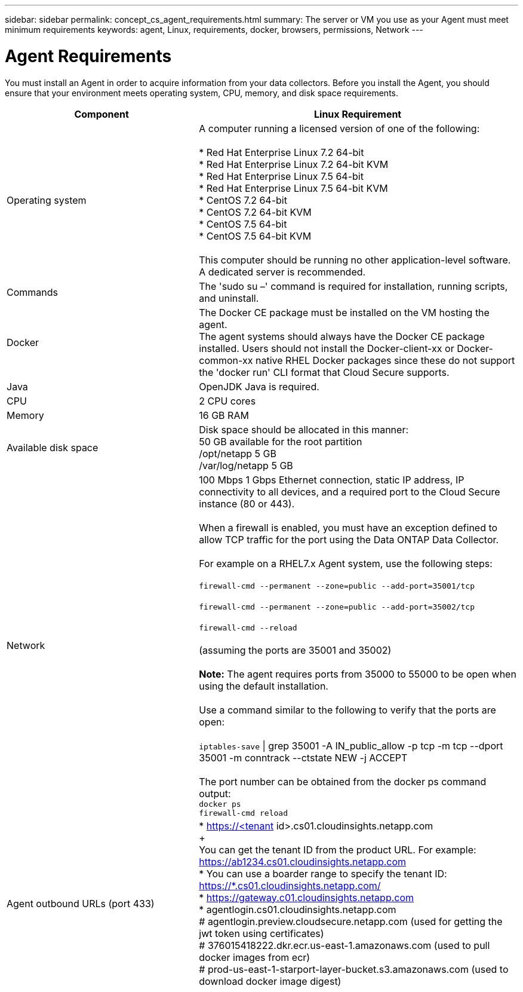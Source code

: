 ---
sidebar: sidebar
permalink: concept_cs_agent_requirements.html
summary: The server or VM you use as your Agent must meet minimum requirements
keywords: agent, Linux, requirements, docker, browsers, permissions, Network
---

= Agent Requirements 

:toc: macro
:hardbreaks:
:toclevels: 1
:nofooter:
:icons: font
:linkattrs:
:imagesdir: ./media/

[.lead]
You must install an Agent in order to acquire information from your data collectors. Before you install the Agent, you should ensure that your environment meets operating system, CPU, memory, and disk space requirements.

[cols=2*,options="header",cols="36,60"]
|===
|Component|Linux Requirement
|Operating system|A computer running a licensed version of one of the following:

* Red Hat Enterprise Linux 7.2 64-bit
* Red Hat Enterprise Linux 7.2 64-bit KVM
* Red Hat Enterprise Linux 7.5 64-bit
* Red Hat Enterprise Linux 7.5 64-bit KVM
* CentOS 7.2 64-bit
* CentOS 7.2 64-bit KVM
* CentOS 7.5 64-bit
* CentOS 7.5 64-bit KVM

This computer should be running no other application-level software. A dedicated server is recommended.
|Commands|The 'sudo su –' command is required for installation, running scripts, and uninstall.

|Docker | The Docker CE package must be installed on the VM hosting the agent. 
The agent systems should always have the Docker CE package installed. Users should not install the Docker-client-xx or Docker-common-xx native RHEL Docker packages since these do not support the 'docker run' CLI format that Cloud Secure supports. 
|Java |OpenJDK Java is required. 
|CPU	|2 CPU cores 
|Memory	|16 GB RAM 
|Available disk space	|Disk space should be allocated in this manner:
50 GB available for the root partition
/opt/netapp 5 GB
/var/log/netapp 5 GB
|Network|100 Mbps 1 Gbps Ethernet connection, static IP address, IP connectivity to all devices, and a required port to the Cloud Secure instance (80 or 443).

When a firewall is enabled, you must have an exception defined to allow TCP traffic for the port using the Data ONTAP Data Collector.

For example on a RHEL7.x Agent system, use the following steps:

`firewall-cmd --permanent --zone=public --add-port=35001/tcp` 

`firewall-cmd --permanent --zone=public --add-port=35002/tcp`

`firewall-cmd --reload`

(assuming the ports are 35001 and 35002) 

*Note:* The agent requires ports from 35000 to 55000 to be open when using the default installation. 

Use a command similar to the following to verify that the ports are open:

`iptables-save` \| grep 35001 -A IN_public_allow -p tcp -m tcp --dport 35001 -m conntrack --ctstate NEW -j ACCEPT

The port number can be obtained from the docker ps command output:  
`docker ps`
`firewall-cmd reload`
|Agent outbound URLs (port 433)|
* https://<tenant id>.cs01.cloudinsights.netapp.com
+
You can get the tenant ID from the product URL. For example: https://ab1234.cs01.cloudinsights.netapp.com
* You can use a boarder range to specify the tenant ID: https://*.cs01.cloudinsights.netapp.com/
* https://gateway.c01.cloudinsights.netapp.com
* agentlogin.cs01.cloudinsights.netapp.com
# agentlogin.preview.cloudsecure.netapp.com (used for getting the jwt token using certificates)
# 376015418222.dkr.ecr.us-east-1.amazonaws.com (used to pull docker images from ecr)
# prod-us-east-1-starport-layer-bucket.s3.amazonaws.com (used to download docker image digest)
|===
  
// Supported browsers a
// * Internet Explorer 11 
// * Firefox ESR 60 
// * Chrome latest nightly (73.0)6
